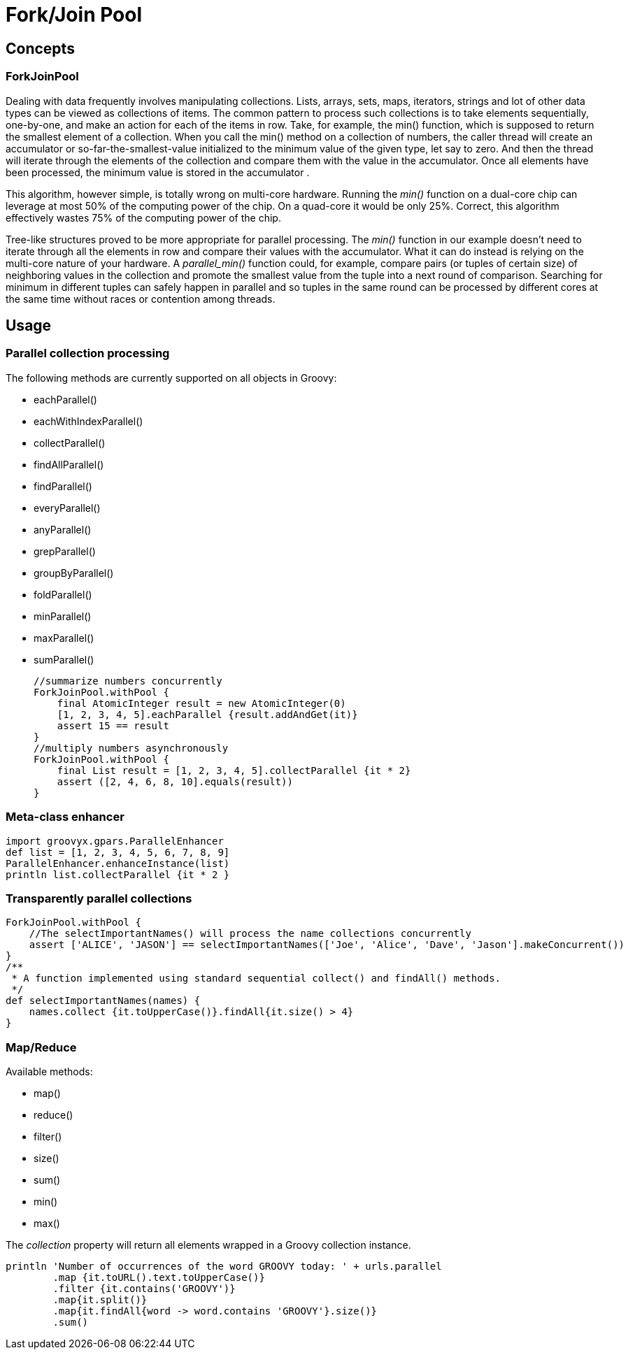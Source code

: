 = Fork/Join Pool

== Concepts

=== ForkJoinPool

Dealing with data frequently involves manipulating collections. Lists, arrays, sets, maps, iterators,
strings and lot of other data types can be viewed as collections of items. The common pattern to process
such collections is to take elements sequentially, one-by-one, and make an action for each of the items
in row. Take, for example, the min() function, which is supposed to return the smallest element of a
collection. When you call the min() method on a collection of numbers, the caller thread will create an
accumulator or so-far-the-smallest-value initialized to the minimum value of the given type, let say to
zero.  And then the thread will iterate through the elements of the collection and compare them with the
value in the accumulator.  Once all elements have been processed, the minimum value is stored in the
accumulator .

This algorithm, however simple, is totally wrong on multi-core hardware. Running the _min()_ function on a
dual-core chip can leverage at most 50% of the computing power of the chip. On a quad-core it would be only
25%.  Correct, this algorithm effectively wastes 75% of the computing power of the chip.

Tree-like structures proved to be more appropriate for parallel processing. The _min()_ function in our
example doesn't need to iterate through all the elements in row and compare their values with the
accumulator.  What it can do instead is relying on the multi-core nature of your hardware.  A
_parallel_min()_ function could, for example, compare pairs (or tuples of certain size) of neighboring
values in the collection and promote the smallest value from the tuple into a next round of comparison.
Searching for minimum in different tuples can safely happen in parallel and so tuples in the same round can
be processed by different cores at the same time without races or contention among threads.

== Usage

=== Parallel collection processing

The following methods are currently supported on all objects in Groovy:

* eachParallel()
* eachWithIndexParallel()
* collectParallel()
* findAllParallel()
* findParallel()
* everyParallel()
* anyParallel()
* grepParallel()
* groupByParallel()
* foldParallel()
* minParallel()
* maxParallel()
* sumParallel()

    //summarize numbers concurrently
    ForkJoinPool.withPool {
        final AtomicInteger result = new AtomicInteger(0)
        [1, 2, 3, 4, 5].eachParallel {result.addAndGet(it)}
        assert 15 == result
    }
    //multiply numbers asynchronously
    ForkJoinPool.withPool {
        final List result = [1, 2, 3, 4, 5].collectParallel {it * 2}
        assert ([2, 4, 6, 8, 10].equals(result))
    }

=== Meta-class enhancer

    import groovyx.gpars.ParallelEnhancer
    def list = [1, 2, 3, 4, 5, 6, 7, 8, 9]
    ParallelEnhancer.enhanceInstance(list)
    println list.collectParallel {it * 2 }

=== Transparently parallel collections

    ForkJoinPool.withPool {
        //The selectImportantNames() will process the name collections concurrently
        assert ['ALICE', 'JASON'] == selectImportantNames(['Joe', 'Alice', 'Dave', 'Jason'].makeConcurrent())
    }
    /**
     * A function implemented using standard sequential collect() and findAll() methods.
     */
    def selectImportantNames(names) {
        names.collect {it.toUpperCase()}.findAll{it.size() > 4}
    }


=== Map/Reduce

Available methods:

* map()
* reduce()
* filter()
* size()
* sum()
* min()
* max()

The _collection_ property will return all elements wrapped in a Groovy collection instance.

    println 'Number of occurrences of the word GROOVY today: ' + urls.parallel
            .map {it.toURL().text.toUpperCase()}
            .filter {it.contains('GROOVY')}
            .map{it.split()}
            .map{it.findAll{word -> word.contains 'GROOVY'}.size()}
            .sum()
